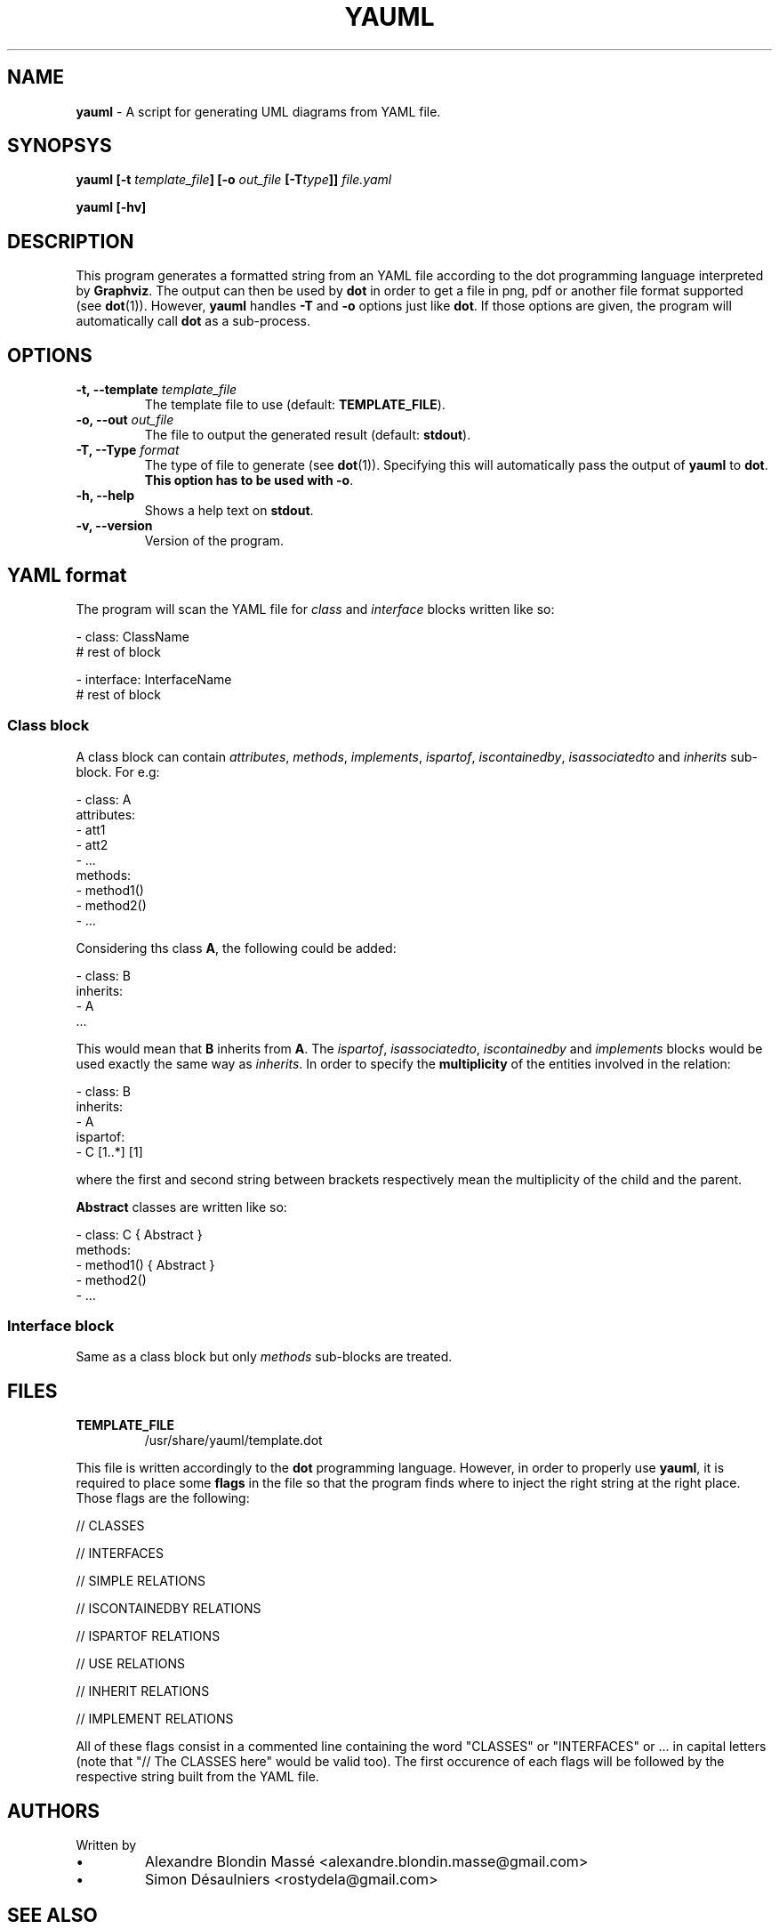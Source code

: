 .TH YAUML 1 2013-10-12

.SH NAME
.B yauml
- A script for generating UML diagrams from YAML file.

.SH SYNOPSYS
.B yauml [-t \fItemplate_file\fP] [-o \fIout_file\fP [-T\fItype\fP]] \fIfile.yaml\fP

.B yauml [-hv]

.\" DESCRIPTION
.SH DESCRIPTION
This program generates a formatted string from an YAML file according to the
dot programming language interpreted by \fBGraphviz\fP. The output can then be
used by \fBdot\fP in order to get a file in png, pdf or another file format
supported (see \fBdot\fP(1)). However, \fByauml\fP handles \fB-T\fP and
\fB-o\fP options just like \fBdot\fP. If those options are given, the program
will automatically call \fBdot\fP as a sub-process.

.\" OPTIONS
.SH OPTIONS

.TP
\fB-t, --template\fP \fItemplate_file\fP
The template file to use (default: \fBTEMPLATE_FILE\fP).
.TP
\fB-o, --out\fP \fIout_file\fP
The file to output the generated result (default: \fBstdout\fP).
.TP
\fB-T, --Type\fP \fIformat\fP
The type of file to generate (see \fBdot\fP(1)). Specifying this will
automatically pass the output of \fByauml\fP to \fBdot\fP. \fBThis option has
to be used with -o\fP.
.TP
\fB-h, --help\fP
Shows a help text on \fBstdout\fP.
.TP
\fB-v, --version\fP
Version of the program.

\" YAML format
.SH YAML format
The program will scan the YAML file for \fIclass\fP and \fIinterface\fP blocks
written like so:

.EE 
    - class: ClassName
      # rest of block

    - interface: InterfaceName
      # rest of block

.SS Class block
A class block can contain \fIattributes\fP, \fImethods\fP, \fIimplements\fP,
\fIispartof\fP, \fIiscontainedby\fP, \fIisassociatedto\fP and \fIinherits\fP
sub-block. For e.g:

.EE
    - class: A
      attributes:
      - att1
      - att2
      - ...
      methods:
      - method1()
      - method2()
      - ...
.P
Considering ths class \fBA\fP, the following could be added:

.EE
    - class: B
      inherits:
      - A
      ...
.P
This would mean that \fBB\fP inherits from \fBA\fP. The \fIispartof\fP, \fI
isassociatedto\fP, \fIiscontainedby\fP and \fIimplements\fP blocks would be
used exactly the same way as \fIinherits\fP. In order to specify the
\fBmultiplicity\fP of the entities involved in the relation:

.EE
    - class: B
    inherits:
    - A
    ispartof:
    - C [1..*] [1]
.P
where the first and second string between brackets respectively mean the
multiplicity of the child and the parent.

\fBAbstract\fP classes are written like so:

.EE
    - class: C { Abstract }
      methods:
      - method1() { Abstract }
      - method2()
      - ...

.SS Interface block
Same as a class block but only \fImethods\fP sub-blocks are treated.

.\" FILES
.SH FILES
.TP
\fBTEMPLATE_FILE\fP
/usr/share/yauml/template.dot

.P
This file is written accordingly to the \fBdot\fP programming language.
However, in order to properly use \fByauml\fP, it is required to place some
\fBflags\fP in the file so that the program finds where to inject the right
string at the right place. Those flags are the following:

.EE
    // CLASSES
    
    // INTERFACES
    
    // SIMPLE RELATIONS
    
    // ISCONTAINEDBY RELATIONS
    
    // ISPARTOF RELATIONS
    
    // USE RELATIONS
    
    // INHERIT RELATIONS

    // IMPLEMENT RELATIONS

    \" INSERT ALL FLAGS HERE

.P
All of these flags consist in a commented line containing the word "CLASSES" or
"INTERFACES" or ...  in capital letters (note that "// The CLASSES here" would
be valid too). The first occurence of each flags will be followed by the
respective string built from the YAML file.

.\" FILES
.SH AUTHORS
.TP
Written by
.IP \(bu
.\} 
Alexandre Blondin Massé <alexandre.blondin.masse@gmail.com>
.IP \(bu
.\} 
Simon Désaulniers <rostydela@gmail.com>

.\" SEE ALSO
.SH SEE ALSO
\fBdot\fP(1)
